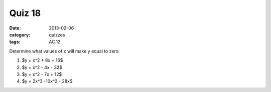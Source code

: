 Quiz 18 
#######

:date: 2013-02-06
:category: quizzes
:tags: AC.12

Determine what values of x will make y equal to zero:

1. $y = x^2 + 8x + 16$ 

2. $y = x^2 - 4x - 32$

3. $y = x^2 - 7x + 12$

4. $y = 2x^3 -10x^2 - 28x$ 
 
 
